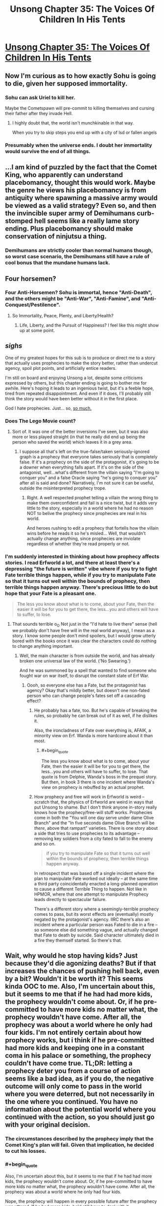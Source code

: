 #+TITLE: Unsong Chapter 35: The Voices Of Children In His Tents

* [[http://unsongbook.com/chapter-35-the-voices-of-children-in-his-tents/][Unsong Chapter 35: The Voices Of Children In His Tents]]
:PROPERTIES:
:Author: Fredlage
:Score: 40
:DateUnix: 1472433757.0
:END:

** Now I'm curious as to how exactly Sohu is going to die, given her supposed immortality.
:PROPERTIES:
:Author: Fredlage
:Score: 12
:DateUnix: 1472434707.0
:END:

*** Sohu can ask Uriel to kill her.

Maybe the Cometspawn will pre-commit to killing themselves and cursing their father after they invade Hell.
:PROPERTIES:
:Author: sir_pirriplin
:Score: 9
:DateUnix: 1472448975.0
:END:

**** I highly doubt that, the world isn't munchkinable in that way.

When you try to skip steps you end up with a city of lsd or fallen angels
:PROPERTIES:
:Author: monkyyy0
:Score: 4
:DateUnix: 1472501284.0
:END:


*** Presumably when the universe ends. I doubt her immortality would survive the end of all things.
:PROPERTIES:
:Author: Frommerman
:Score: 3
:DateUnix: 1472490229.0
:END:


** ...I am kind of puzzled by the fact that the Comet King, who apparently can understand placebomancy, thought this would work. Maybe the genre he views his placebomancy is from antiquity where spawning a massive army would be viewed as a valid strategy? Even so, and then the invincible super army of Demihumans curb-stomped hell seems like a really lame story ending. Plus placebomancy should make conservation of ninjutsu a thing.
:PROPERTIES:
:Author: scruiser
:Score: 8
:DateUnix: 1472436281.0
:END:

*** Demihumans are strictly cooler than normal humans though, so worst case scenario, the Demihumans still have a rule of cool bonus that the mundane humans lack.
:PROPERTIES:
:Author: gabbalis
:Score: 8
:DateUnix: 1472476377.0
:END:


** Four horsemen?
:PROPERTIES:
:Author: creatureofthewood
:Score: 4
:DateUnix: 1472477839.0
:END:

*** Four Anti-Horsemen? Sohu is immortal, hence "Anti-Death", and the others might be "Anti-War", "Anti-Famine", and "Anti-Conquest/Pestilence".
:PROPERTIES:
:Author: ulyssessword
:Score: 10
:DateUnix: 1472488078.0
:END:

**** So Immortality, Peace, Plenty, and Liberty/Health?
:PROPERTIES:
:Author: ZeroNihilist
:Score: 11
:DateUnix: 1472491334.0
:END:

***** Life, Liberty, and the Pursuit of Happiness? I feel like this might show up at some point.
:PROPERTIES:
:Author: Blackdutchie
:Score: 11
:DateUnix: 1472491633.0
:END:


** /sighs/

One of my greatest hopes for this sub is to produce or direct me to a story that actually uses prophecies to make the story better, rather than undercut agency, spoil plot points, and artificially entice readers.

I'm still on board and enjoying Unsong a lot, despite some criticisms expressed by others, but this chapter ending is going to bother me for awhile. Here's hoping it leads to an ingenious twist, but it's a feeble hope, tired from repeated disappointment. And even if it does, I'll probably still think the story would have been better without it in the first place.

God I hate prophecies. Just... so, [[https://m.reddit.com/r/rational/comments/2z5ooe/d_goddamn_do_i_hate_prophecies][so much.]]
:PROPERTIES:
:Author: DaystarEld
:Score: 5
:DateUnix: 1472577567.0
:END:

*** Does The Lego Movie count?
:PROPERTIES:
:Author: ketura
:Score: 2
:DateUnix: 1472584152.0
:END:

**** Sort of. It was one of the better inversions I've seen, but it was also more or less played straight (in that he really did end up being the person who saved the world) which leaves it in a grey area.
:PROPERTIES:
:Author: DaystarEld
:Score: 2
:DateUnix: 1472586593.0
:END:

***** I suppose all that's left on the true-false/taken seriously-ignored graph is a prophecy that everyone takes seriously that is completely false. If it's a prophecy on the side of the protagonist, it's going to be a downer when everything falls apart. If it's on the side of the antagonist, well...what's different from the villain saying "I'm going to conquer you" and a false Oracle saying "he's going to conquer you" after all is said and done? Narratively, I'm not sure it can be useful, outside the misinterpreted prophecy trope.
:PROPERTIES:
:Author: ketura
:Score: 2
:DateUnix: 1472587724.0
:END:

****** Right. A well respected prophet telling a villain the wrong thing to make them overconfident and fail is a nice twist, but it adds very little to the story, especially in a world where he had no reason NOT to belive the prophecy since prophecies are real in his world.

And heroes rushing to edit a prophecy that fortells how the villain wins before he reads it so he's misled... Well, that wouldn't actually change anything, since prophecies are inviolate regardless of whether they're read properly or not.
:PROPERTIES:
:Author: DaystarEld
:Score: 1
:DateUnix: 1472589382.0
:END:


*** I'm suddenly interested in thinking about how prophecy affects stories. I read Erfworld a lot, and there at least there's a depressing "the future is written" vibe where if you try to fight Fate terrible things happen, while if you try to manipulate Fate so that it turns out well within the bounds of prophecy, then terrible things happen anyway. There's precious little to do but hope that your Fate is a pleasant one.

#+begin_quote
  The less you know about what is to come, about your Fate, then the easier it will be for you to get there, the less...you and others will have to suffer, to lose.
#+end_quote
:PROPERTIES:
:Author: stavro375
:Score: 2
:DateUnix: 1472585411.0
:END:

**** That sounds terrible o_O Not just in the "I'd hate to live there" sense (hell we probably don't have free will in the real world anyway), I mean as a story. I know some people don't mind spoilers, but I would grow utterly bored with the books once it was clear the characters could do nothing to change anything important.
:PROPERTIES:
:Author: DaystarEld
:Score: 2
:DateUnix: 1472587065.0
:END:

***** Well, the main character is from outside the world, and has already broken one universal law of the world. ('No Swearing.')

And he was summoned by a spell that wanted to find someone who fought war on war itself, to disrupt the constant state of Erf War.
:PROPERTIES:
:Author: VorpalAuroch
:Score: 2
:DateUnix: 1472604223.0
:END:

****** Oooh, so everyone else has a Fate, but the protagonist has agency? Okay that's mildly better, but doesn't one non-fated person who can change people's fates set off a cascading effect?
:PROPERTIES:
:Author: DaystarEld
:Score: 1
:DateUnix: 1472606826.0
:END:

******* He probably has a fate, too. But he's capable of breaking the rules, so probably he can break out of it as well, if he dislikes it.

Also, the ironcladness of Fate over everything is, AFAIK, a minority view on Erf. Wanda is more hardcore about it than most.
:PROPERTIES:
:Author: VorpalAuroch
:Score: 2
:DateUnix: 1472612834.0
:END:

******** #+begin_quote
  The less you know about what is to come, about your Fate, then the easier it will be for you to get there, the less...you and others will have to suffer, to lose. That quote is from Delphie, Wanda's boss in the prequel story. But then, in book 3 there is one incident where Wanda's view on prophecy is rebuffed by an actual prophet.
#+end_quote
:PROPERTIES:
:Author: stavro375
:Score: 1
:DateUnix: 1472649752.0
:END:


******* How prophecy and free will work in Erfworld is weird -- scratch that, the physics of Erfworld are weird in ways that put Unsong to shame. But I don't think anyone in-story really knows how the prophecy/free-will stuff works. Prophecies come in both the "You will one day serve under dame Olive Branch" and the "In five seconds dame Olive Branch will be /there/, above that rampart" varieties. There is one story about a side that tries to use prophecies to its advantage -- removing key soldiers from a city fated to fall to the enemy and so on.

#+begin_quote
  if you try to manipulate Fate so that it turns out well within the bounds of prophecy, then terrible things happen anyway.
#+end_quote

In retrospect that was based off a single incident where the plan to manipulate Fate worked out ideally -- at the same time a third party coincidentally enacted a long-planned operation to cause a different Terrible Thing to happen. Not like in HPMOR, where that one attempt to manipulate Prophecy leads directly to spectacular failure.

There's a different story where a seemingly-terrible prophecy comes to pass, but its worst effects are (eventually) mostly negated by the protagonist's agency. IIRC there's also an incident where a particular person was Fated to die in a fire -- so someone else did something vague, and actually changed that Fate to death by suicide. Said character ultimately died in a fire they themself started. So there's that.
:PROPERTIES:
:Author: stavro375
:Score: 1
:DateUnix: 1472649623.0
:END:


** Wait, why would he stop having kids? Just because they'd die agonizing deaths? But if that increases the chances of pushing hell back, even by a bit? Wouldn't it be worth it? This seems kinda OOC to me. Also, I'm uncertain about this, but it seems to me that if he had had more kids, the prophecy wouldn't come about. Or, if he pre-committed to have more kids no matter what, the prophecy wouldn't have come. After all, the prophecy was about a world where he only had four kids. I'm not entirely certain about how prophecy works, but i think if he pre-committed had more kids and keeping one in a constant coma in his palace or something, the prophecy couldn't have come true. TL;DR: letting a prophecy deter you from a course of action seems like a bad idea, as if you do, the negative outcome will only come to pass in the world where you were deterred, but not necessarily in the one where you continued. You have no information about the potential world where you continued with the action, so you should just go with your original decision.
:PROPERTIES:
:Author: __2BR02B__
:Score: 3
:DateUnix: 1472494540.0
:END:

*** The circumstances described by the prophecy imply that the Comet King's plan will fail. Given that implication, he decided to cut his losses.
:PROPERTIES:
:Author: LiteralHeadCannon
:Score: 6
:DateUnix: 1472496079.0
:END:


*** #+begin_quote
  Also, I'm uncertain about this, but it seems to me that if he had had more kids, the prophecy wouldn't come about. Or, if he pre-committed to have more kids no matter what, the prophecy wouldn't have come. After all, the prophecy was about a world where he only had four kids.
#+end_quote

Nope, the prophecy will happen in every possible future after the prophecy was uttered. If he had more kids, he'd still have to deal with it.

Also, there's the implication that his plan won't actually work.
:PROPERTIES:
:Author: ThatDarnSJDoubleW
:Score: 1
:DateUnix: 1472507749.0
:END:

**** What if he murderer his first born?
:PROPERTIES:
:Author: RMcD94
:Score: 1
:DateUnix: 1473035213.0
:END:

***** Then somehow his firstborn will die screaming and cursing his name anyway.

True prophecies are not possibilities, they are /certainties/, and they must be treated as such.
:PROPERTIES:
:Author: ThatDarnSJDoubleW
:Score: 1
:DateUnix: 1473037472.0
:END:

****** Change his name from comet king or something.

Still it'd be interesting to see what chain of events would cause a minute year old to be able to speak.
:PROPERTIES:
:Author: RMcD94
:Score: 1
:DateUnix: 1473038015.0
:END:


*** Actually, it's easier to ruin the prophecy by immediately killing his first born.
:PROPERTIES:
:Author: RMcD94
:Score: 1
:DateUnix: 1473035195.0
:END:


** I was going to say that the protesters feel too strawman-ish, but then remembered one of the Republican Presidents in this story literally made a deal with the Devil, and the other was a robot puppeted by an angel.

TCK was kind of casual about having kids, which reminds me of Anna and the MC being kind of casual about getting kabbalistically married. Is this a bad omen for them? TINACBNIEAC?
:PROPERTIES:
:Author: ThatDarnSJDoubleW
:Score: 5
:DateUnix: 1472507616.0
:END:
